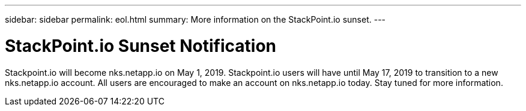 ---
sidebar: sidebar
permalink: eol.html
summary: More information on the StackPoint.io sunset.
---

= StackPoint.io Sunset Notification

Stackpoint.io will become nks.netapp.io on May 1, 2019. Stackpoint.io users will have until May 17, 2019 to transition to a new nks.netapp.io account. All users are encouraged to make an account on nks.netapp.io today. Stay tuned for more information.
